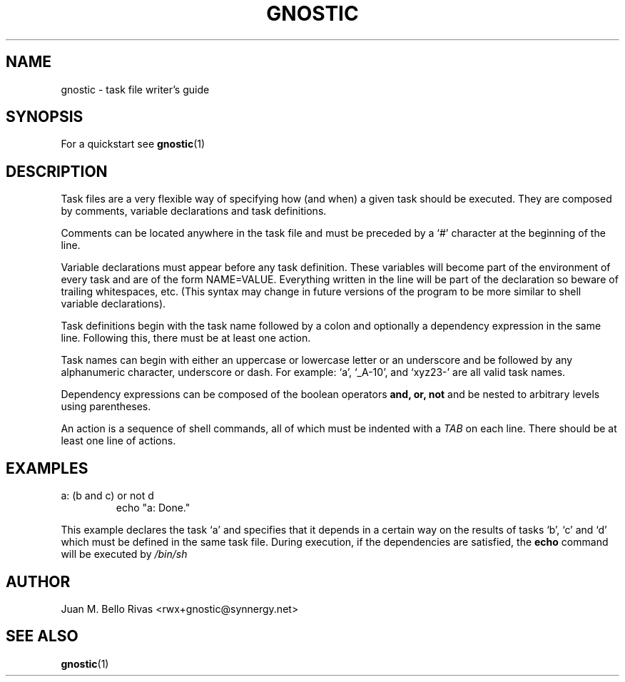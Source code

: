 .\" Process this file with:
.\" groff -man -Tascii gnostic.5
.\"
.TH GNOSTIC 5 "AUGUST 2004" "Gnostic Distribution" Gnostic

.SH NAME
gnostic \- task file writer's guide

.SH SYNOPSIS
For a quickstart see
.BR gnostic (1)

.SH DESCRIPTION
Task files are a very flexible way of specifying how (and when) a given task
should be executed. They are composed by comments, variable declarations and
task definitions.

Comments can be located anywhere in the task file and must be preceded by a `#'
character at the beginning of the line.

Variable declarations must appear before any task definition. These variables
will become part of the environment of every task and are of the form
NAME=VALUE. Everything written in the line will be part of the declaration so
beware of trailing whitespaces, etc. (This syntax may change in future versions
of the program to be more similar to shell variable declarations).

Task definitions begin with the task name followed by a colon and optionally a
dependency expression in the same line. Following this, there must be at least
one action.

Task names can begin with either an uppercase or lowercase letter or an
underscore and be followed by any alphanumeric character, underscore or dash.
For example: `a', `_A-10', and `xyz23-' are all valid task names.

Dependency expressions can be composed of the boolean operators
.B
and, or, not
and be nested to arbitrary levels using parentheses.

An action is a sequence of shell commands, all of which must be indented with a
.I
TAB
on each line. There should be at least one line of actions.

.SH EXAMPLES

.IP "a: (b and c) or not d"
echo "a: Done."

.PP
This example declares the task `a' and specifies that it depends in a certain
way on the results of tasks `b', `c' and `d' which must be defined in the same
task file. During execution, if the dependencies are satisfied, the
.B
echo
command will be executed by
.I
/bin/sh

.SH AUTHOR
Juan M. Bello Rivas <rwx+gnostic@synnergy.net>

.SH SEE ALSO
.BR gnostic (1)
